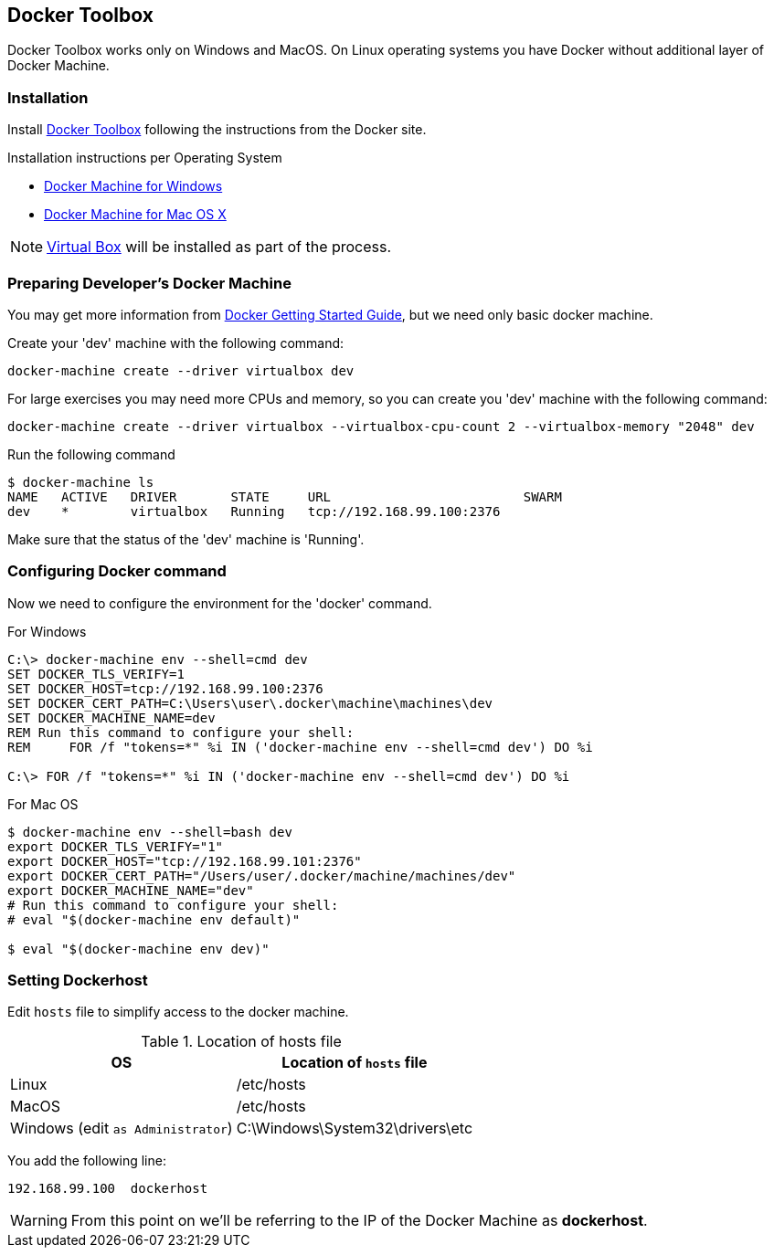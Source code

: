 
[[docker]]
== Docker Toolbox

Docker Toolbox works only on Windows and MacOS. On Linux operating systems
you have Docker without additional layer of Docker Machine.

=== Installation

Install https://www.docker.com/docker-toolbox[Docker Toolbox^] following the
instructions from the Docker site.

.Installation instructions per Operating System
* https://docs.docker.com/windows/step_one/[Docker Machine for Windows^]
* https://docs.docker.com/mac/step_one/[Docker Machine for Mac OS X^]

NOTE: https://www.virtualbox.org/wiki/Downloads[Virtual Box^] will be installed as part of the process.

=== Preparing Developer's Docker Machine

You may get more information from https://docs.docker.com/machine/get-started/[Docker Getting Started Guide],
but we need only basic docker machine.

Create your 'dev' machine with the following command:
----
docker-machine create --driver virtualbox dev
----

For large exercises you may need more CPUs and memory, so you can create you 'dev'
machine with the following command:
----
docker-machine create --driver virtualbox --virtualbox-cpu-count 2 --virtualbox-memory "2048" dev
----

Run the following command
----
$ docker-machine ls
NAME   ACTIVE   DRIVER       STATE     URL                         SWARM
dev    *        virtualbox   Running   tcp://192.168.99.100:2376
----

Make sure that the status of the 'dev' machine is 'Running'.

=== Configuring Docker command

Now we need to configure the environment for the 'docker' command.

.For Windows
----
C:\> docker-machine env --shell=cmd dev
SET DOCKER_TLS_VERIFY=1
SET DOCKER_HOST=tcp://192.168.99.100:2376
SET DOCKER_CERT_PATH=C:\Users\user\.docker\machine\machines\dev
SET DOCKER_MACHINE_NAME=dev
REM Run this command to configure your shell:
REM     FOR /f "tokens=*" %i IN ('docker-machine env --shell=cmd dev') DO %i

C:\> FOR /f "tokens=*" %i IN ('docker-machine env --shell=cmd dev') DO %i
----

.For Mac OS
----
$ docker-machine env --shell=bash dev
export DOCKER_TLS_VERIFY="1"
export DOCKER_HOST="tcp://192.168.99.101:2376"
export DOCKER_CERT_PATH="/Users/user/.docker/machine/machines/dev"
export DOCKER_MACHINE_NAME="dev"
# Run this command to configure your shell:
# eval "$(docker-machine env default)"

$ eval "$(docker-machine env dev)"
----

=== Setting Dockerhost

Edit `hosts` file to simplify access to the docker machine.

.Location of hosts file
[%header%autowidth]
|=======================
|OS|Location of `hosts` file
| Linux | /etc/hosts
| MacOS | /etc/hosts
| Windows (edit `as Administrator`) | C:\Windows\System32\drivers\etc
|=======================

You add the following line:
----
192.168.99.100	dockerhost
----

WARNING: From this point on we'll be referring to the IP of the Docker Machine as *dockerhost*.
